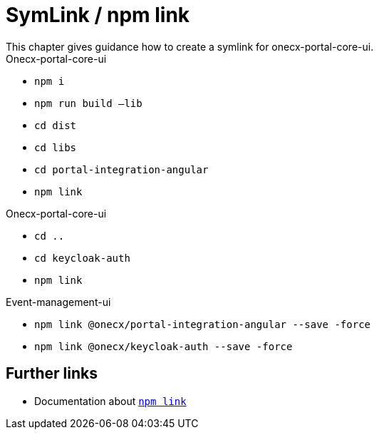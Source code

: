 = SymLink / npm link
This chapter gives guidance how to create a symlink for onecx-portal-core-ui.

.Onecx-portal-core-ui 

* `npm i`
* `npm run build –lib`
* `cd dist`
* `cd libs` 
* `cd portal-integration-angular` 
* `npm link` 

.Onecx-portal-core-ui 

* `cd ..` 
* `cd keycloak-auth` 
* `npm link` 

.Event-management-ui 

* `npm link @onecx/portal-integration-angular --save -force` 
* `npm link @onecx/keycloak-auth --save -force` 

== Further links
* Documentation about https://docs.npmjs.com/cli/v9/commands/npm-link[`npm link`]
